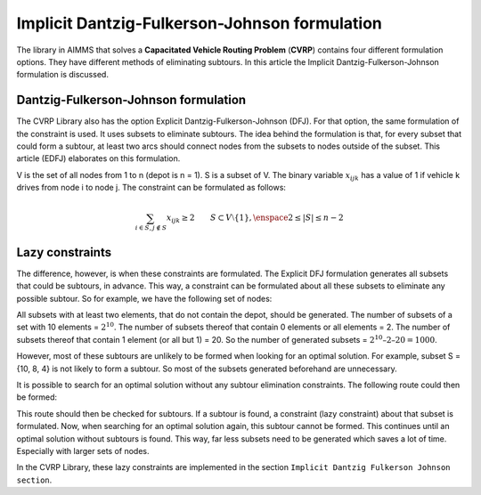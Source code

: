 Implicit Dantzig-Fulkerson-Johnson formulation
==============================================
The library in AIMMS that solves a **Capacitated Vehicle Routing Problem** (**CVRP**) contains four different formulation options. They have different methods of eliminating subtours. In this article the Implicit Dantzig-Fulkerson-Johnson formulation is discussed. 

Dantzig-Fulkerson-Johnson formulation
-------------------------------------
The CVRP Library also has the option Explicit Dantzig-Fulkerson-Johnson (DFJ). For that option, the same formulation of the constraint is used. It uses subsets to eliminate subtours. The idea behind the formulation is that, for every subset that could form a subtour, at least two arcs should connect nodes from the subsets to nodes outside of the subset. This article (EDFJ) elaborates on this formulation.

V is the set of all nodes from 1 to n (depot is n = 1). S is a subset of V. The binary variable :math:`x_{ijk}` has a value of 1 if vehicle k drives from node i to node j. The constraint can be formulated as follows:

.. math:: \sum_{i \in S, j \notin S}{x_{ijk}} \geq 2 \qquad S \subset V \setminus \{1\}, \enspace 2 \leq |S| \leq n - 2

Lazy constraints
----------------
The difference, however, is when these constraints are formulated. The Explicit DFJ formulation generates all subsets that could be subtours, in advance. This way, a constraint can be formulated about all these subsets to eliminate any possible subtour. So for example, we have the following set of nodes:

.. image:: images/IDFJ1.png
   :scale: 35%
   :align: center

All subsets with at least two elements, that do not contain the depot, should be generated. The number of subsets of a set with 10 elements = :math:`2^10`. The number of subsets thereof that contain 0 elements or all elements = 2. The number of subsets thereof that contain 1 element (or all but 1) = 20. So the number of generated subsets = :math:`2^10 – 2 – 20 = 1000`.

However, most of these subtours are unlikely to be formed when looking for an optimal solution. For example, subset S = {10, 8, 4} is not likely to form a subtour. So most of the subsets generated beforehand are unnecessary.

It is possible to search for an optimal solution without any subtour elimination constraints. The following route could then be formed:

.. image:: images/Subtour.png
   :scale: 35%
   :align: center

This route should then be checked for subtours. If a subtour is found, a constraint (lazy constraint) about that subset is formulated. Now, when searching for an optimal solution again, this subtour cannot be formed. This continues until an optimal solution without subtours is found. This way, far less subsets need to be generated which saves a lot of time. Especially with larger sets of nodes.  

In the CVRP Library, these lazy constraints are implemented in the section ``Implicit Dantzig Fulkerson Johnson section``.



